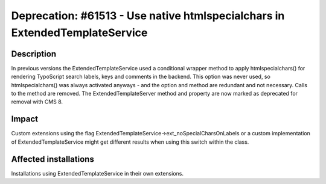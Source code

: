 ============================================================================
Deprecation: #61513 - Use native htmlspecialchars in ExtendedTemplateService
============================================================================

Description
===========

In previous versions the ExtendedTemplateService used a conditional wrapper method to apply htmlspecialchars()
for rendering TypoScript search labels, keys and comments in the backend. This option was never used, so
htmlspecialchars() was always activated anyways - and the option and method are redundant and not necessary.
Calls to the method are removed. The ExtendedTemplateServer method and property are now marked as deprecated
for removal with CMS 8.

Impact
======

Custom extensions using the flag ExtendedTemplateService->ext_noSpecialCharsOnLabels or a custom implementation
of ExtendedTemplateService might get different results when using this switch within the class.

Affected installations
======================

Installations using ExtendedTemplateService in their own extensions.